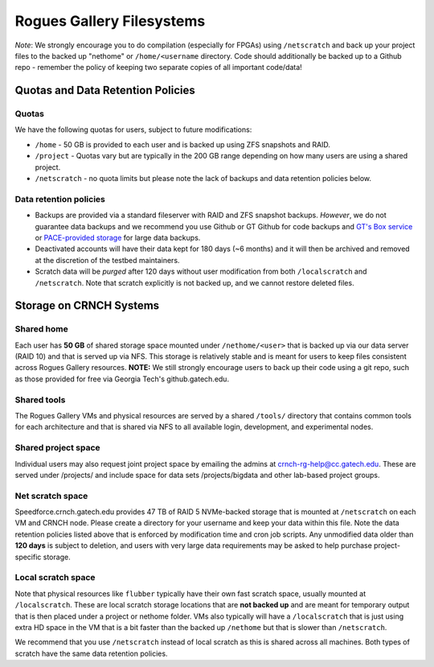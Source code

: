 ============
Rogues Gallery Filesystems
============

*Note*: We strongly encourage you to do compilation (especially for
FPGAs) using ``/netscratch`` and back up your project files to the
backed up "nethome" or ``/home/<username`` directory. Code should
additionally be backed up to a Github repo - remember the policy of
keeping two separate copies of all important code/data!

Quotas and Data Retention Policies
==================================

Quotas
------

We have the following quotas for users, subject to future modifications:

-  ``/home`` - 50 GB is provided to each user and is backed up using ZFS
   snapshots and RAID.

-  ``/project`` - Quotas vary but are typically in the 200 GB range
   depending on how many users are using a shared project.

-  ``/netscratch`` - no quota limits but please note the lack of backups
   and data retention policies below.

Data retention policies
-----------------------

-  Backups are provided via a standard fileserver with RAID and ZFS
   snapshot backups. *However*, we do not guarantee data backups and we
   recommend you use Github or GT Github for code backups and `GT's Box
   service <https://gatech.account.box.com/login>`__ or `PACE-provided
   storage <https://docs.pace.gatech.edu/storage/storage_guide/>`__ for
   large data backups.

-  Deactivated accounts will have their data kept for 180 days (~6
   months) and it will then be archived and removed at the discretion of
   the testbed maintainers.

-  Scratch data will be *purged* after 120 days without user
   modification from both ``/localscratch`` and ``/netscratch``. Note
   that scratch explicitly is not backed up, and we cannot restore
   deleted files.

Storage on CRNCH Systems
========================

Shared home
-----------

Each user has **50 GB** of shared storage space mounted under
``/nethome/<user>`` that is backed up via our data server (RAID 10) and
that is served up via NFS. This storage is relatively stable and is
meant for users to keep files consistent across Rogues Gallery
resources. **NOTE:** We still strongly encourage users to back up their
code using a git repo, such as those provided for free via Georgia
Tech's github.gatech.edu.

Shared tools
------------

The Rogues Gallery VMs and physical resources are served by a shared
``/tools/`` directory that contains common tools for each architecture
and that is shared via NFS to all available login, development, and
experimental nodes.

Shared project space
--------------------

Individual users may also request joint project space by emailing the
admins at crnch-rg-help@cc.gatech.edu. These are served under
/projects/ and include space for data sets /projects/bigdata and other
lab-based project groups.

Net scratch space 
------------------

Speedforce.crnch.gatech.edu provides 47 TB of RAID 5 NVMe-backed storage
that is mounted at ``/netscratch`` on each VM and CRNCH node. Please
create a directory for your username and keep your data within this
file. Note the data retention policies listed above that is enforced by
modification time and cron job scripts. Any unmodified data older than
**120 days** is subject to deletion, and users with very large data
requirements may be asked to help purchase project-specific storage.

Local scratch space
-------------------

Note that physical resources like ``flubber`` typically have their own
fast scratch space, usually mounted at ``/localscratch``. These are
local scratch storage locations that are **not backed up** and are meant
for temporary output that is then placed under a project or nethome
folder. VMs also typically will have a ``/localscratch`` that is just
using extra HD space in the VM that is a bit faster than the backed up
``/nethome`` but that is slower than ``/netscratch``.

We recommend that you use ``/netscratch`` instead of local scratch as
this is shared across all machines. Both types of scratch have the same
data retention policies.
